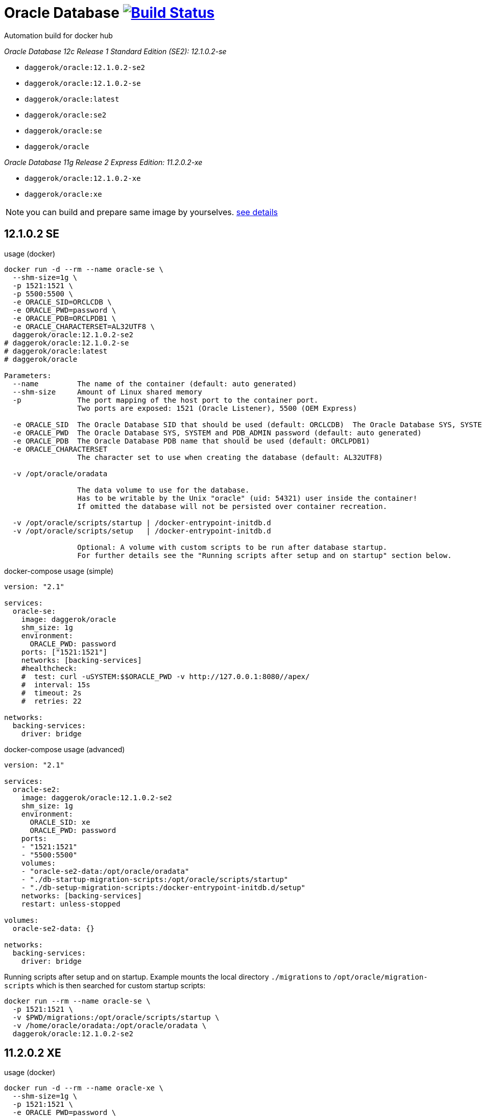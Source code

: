 = Oracle Database image:https://travis-ci.org/daggerok/oracle.svg?branch=master["Build Status", link="https://travis-ci.org/daggerok/oracle"]
Automation build for docker hub

_Oracle Database 12c Release 1 Standard Edition (SE2): 12.1.0.2-se_

- `daggerok/oracle:12.1.0.2-se2`
- `daggerok/oracle:12.1.0.2-se`
- `daggerok/oracle:latest`
- `daggerok/oracle:se2`
- `daggerok/oracle:se`
- `daggerok/oracle`

_Oracle Database 11g Release 2 Express Edition: 11.2.0.2-xe_

- `daggerok/oracle:12.1.0.2-xe`
- `daggerok/oracle:xe`

NOTE: you can build and prepare same image by yourselves. link:https://github.com/oracle/docker-images/tree/master/OracleDatabase/SingleInstance[see details]

== 12.1.0.2 SE

.usage (docker)
[source,bash]
----
docker run -d --rm --name oracle-se \
  --shm-size=1g \
  -p 1521:1521 \
  -p 5500:5500 \
  -e ORACLE_SID=ORCLCDB \
  -e ORACLE_PWD=password \
  -e ORACLE_PDB=ORCLPDB1 \
  -e ORACLE_CHARACTERSET=AL32UTF8 \
  daggerok/oracle:12.1.0.2-se2
# daggerok/oracle:12.1.0.2-se
# daggerok/oracle:latest
# daggerok/oracle

Parameters:
  --name         The name of the container (default: auto generated)
  --shm-size     Amount of Linux shared memory
  -p             The port mapping of the host port to the container port.
                 Two ports are exposed: 1521 (Oracle Listener), 5500 (OEM Express)

  -e ORACLE_SID  The Oracle Database SID that should be used (default: ORCLCDB)  The Oracle Database SYS, SYSTEM and PDB_ADMIN password (default: auto generated)
  -e ORACLE_PWD  The Oracle Database SYS, SYSTEM and PDB_ADMIN password (default: auto generated)
  -e ORACLE_PDB  The Oracle Database PDB name that should be used (default: ORCLPDB1)
  -e ORACLE_CHARACTERSET
                 The character set to use when creating the database (default: AL32UTF8)

  -v /opt/oracle/oradata

                 The data volume to use for the database.
                 Has to be writable by the Unix "oracle" (uid: 54321) user inside the container!
                 If omitted the database will not be persisted over container recreation.

  -v /opt/oracle/scripts/startup | /docker-entrypoint-initdb.d
  -v /opt/oracle/scripts/setup   | /docker-entrypoint-initdb.d

                 Optional: A volume with custom scripts to be run after database startup.
                 For further details see the "Running scripts after setup and on startup" section below.
----

.docker-compose usage (simple)
[source,yml]
----
version: "2.1"

services:
  oracle-se:
    image: daggerok/oracle
    shm_size: 1g
    environment:
      ORACLE_PWD: password
    ports: ["1521:1521"]
    networks: [backing-services]
    #healthcheck:
    #  test: curl -uSYSTEM:$$ORACLE_PWD -v http://127.0.0.1:8080//apex/
    #  interval: 15s
    #  timeout: 2s
    #  retries: 22

networks:
  backing-services:
    driver: bridge
----

.docker-compose usage (advanced)
[source,yaml]
----
version: "2.1"

services:
  oracle-se2:
    image: daggerok/oracle:12.1.0.2-se2
    shm_size: 1g
    environment:
      ORACLE_SID: xe
      ORACLE_PWD: password
    ports:
    - "1521:1521"
    - "5500:5500"
    volumes:
    - "oracle-se2-data:/opt/oracle/oradata"
    - "./db-startup-migration-scripts:/opt/oracle/scripts/startup"
    - "./db-setup-migration-scripts:/docker-entrypoint-initdb.d/setup"
    networks: [backing-services]
    restart: unless-stopped

volumes:
  oracle-se2-data: {}

networks:
  backing-services:
    driver: bridge
----

.Running scripts after setup and on startup. Example mounts the local directory `./migrations` to `/opt/oracle/migration-scripts` which is then searched for custom startup scripts:
[source,bash]
----
docker run --rm --name oracle-se \
  -p 1521:1521 \
  -v $PWD/migrations:/opt/oracle/scripts/startup \
  -v /home/oracle/oradata:/opt/oracle/oradata \
  daggerok/oracle:12.1.0.2-se2
----

== 11.2.0.2 XE

.usage (docker)
[sources,bash]
----
docker run -d --rm --name oracle-xe \
  --shm-size=1g \
  -p 1521:1521 \
  -e ORACLE_PWD=password \
  daggerok/oracle:11.2.0.2-xe
# daggerok/oracle:xe

Parameters:
  --name         The name of the container (default: auto generated)
  --shm-size     Amount of Linux shared memory
  -p             The port mapping of the host port to the container port.
                 Two ports are exposed: 1521 (Oracle Listener), 8080 (APEX)
  -e ORACLE_PWD  The Oracle Database SYS, SYSTEM and PDB_ADMIN password (default: auto generated)

  -v /u01/app/oracle/oradata

                 The data volume to use for the database.
                 Has to be writable by the Unix "oracle" (uid: 54321) user inside the container!
                 If omitted the database will not be persisted over container recreation.

  -v /u01/app/oracle/scripts/startup | /docker-entrypoint-initdb.d
  -v /u01/app/oracle/scripts/setup   | /docker-entrypoint-initdb.d

                 Optional: A volume with custom scripts to be run after database startup.
                 For further details see the "Running scripts after setup and on startup" section below.
----

.docker-compose usage (simple)
[sources,yaml]
----
version: "2.1"

services:
  oracle-xe:
    image: daggerok/oracle:xe
    shm_size: 1g
    environment:
      ORACLE_PWD: password
    ports: ["1521:1521"]
    networks: [backing-services]

networks:
  backing-services:
    driver: bridge
----

.docker-compose usage (advanced)
[sources,yaml]
----
version: "2.1"

services:
  oracle-xe:
    image: daggerok/oracle:11.2.0.2-xe
    shm_size: 1g
    environment:
      ORACLE_PWD: password
    ports:
    - "1521:1521"
    - "8080:8080"
    volumes:
    - "oracle-xe-data:/u01/app/oracle/oradata"
    - "./db-startup-migration-scripts:/u01/app/oracle/scripts/startup"
    - "./db-setup-migration-scripts:/docker-entrypoint-initdb.d/setup"
    networks: [backing-services]
    restart: unless-stopped

volumes:
  oracle-xe-data: {}

networks:
  backing-services:
    driver: bridge
----

.Running scripts after setup and on startup. Example mounts the local directory `./migrations` to `/opt/oracle/migration-scripts` which is then searched for custom startup scripts:
[sources,bash]
----
docker run --rm --name oracle-xe \
  -p 1521:1521 \
  -v $PWD/migrations:/docker-entrypoint-initdb.d/startup \
  -v /path/to/oradata:/u01/app/oracle/oradata \
  daggerok/oracle:xe
----

== sqlplus

.sqlplus usage
[source,bash]
----
sqlplus sys/<your password>@//localhost:1521/<your SID> as sysdba
sqlplus system/<your password>@//localhost:1521/<your SID>
sqlplus pdbadmin/<your password>@//localhost:1521/<Your PDB name>
----

.sqlplus Mac OS X installation
[source,bash]
----
wget https://github.com/daggerok/oracle/releases/download/oracle/sqlplus-macos.x64-12.2.0.1.0-2.zip
unzip sqlplus-macos.x64-12.2.0.1.0-2.zip
export PATH=$PWD/sqlplus:$PATH
sqlplus -HV
----

.sqlplus connection and usage
[source,bash]
----
# docker run ... -e ORACLE_PWD=password ... daggerok/oracle:11.2.0.2-xe

sqlplus system/password@//0.0.0.0/XE

SQL*Plus: Release 12.2.0.1.0 Production on Tue Apr 24 21:38:50 2018

Copyright (c) 1982, 2017, Oracle.  All rights reserved.


Connected to:
Oracle Database 11g Express Edition Release 11.2.0.2.0 - 64bit Production

SQL> select * from dual;
SQL> ...
SQL> quit
Disconnected from Oracle Database 11g Express Edition Release 11.2.0.2.0 - 64bit Production
----

== migratioons

The docker images can be configured to run scripts after setup and on startup.
Currently sh and sql extensions are supported.
For post-setup scripts just mount the volume /opt/oracle/scripts/setup or extend the image to include scripts in this directory.
For post-startup scripts just mount the volume /opt/oracle/scripts/startup or extend the image to include scripts in this directory.
Both of those locations are also represented under the symbolic link /docker-entrypoint-initdb.d.
This is done to provide synergy with other database Docker images. The user is free to decide whether he wants to put his setup and startup scripts under /opt/oracle/scripts or /docker-entrypoint-initdb.d.

After the database is setup and/or started the scripts in those folders will be executed against the database in the container.
SQL scripts will be executed as sysdba, shell scripts will be executed as the current user.
To ensure proper order it is recommended to prefix your scripts with a number.
For example, in Flyway-style:

- V201711031__app_v1_initial_DDL.sql
- V201711032__app_v1_initial_DML.sql
- V201804021__app_v2_migration_scripts.sql
- ...

Note: The startup scripts will also be executed after the first time database setup is complete.

=== apply sql migrations manually using sqlplus

_required running oracle in docker, sqlplus installed, bash / cygwin shell_

.try prepared sample with tablespace / user / DDL:
[source,bash]
----
# run oracle for example with ORACLE_PWD: password
# docker run ... -e ORACLE_PWD=password ... daggerok/oracle:11.2.0.2-xe

wget https://github.com/daggerok/oracle/releases/download/oracle/sqlplus-sample.zip
unzip -d /tmp sqlplus-sample.zip
bash /tmp/sqlplus-sample/sqlplus-cmd.bash
# verify that `my_app` username / password schema should contains groups and users tables...
----

